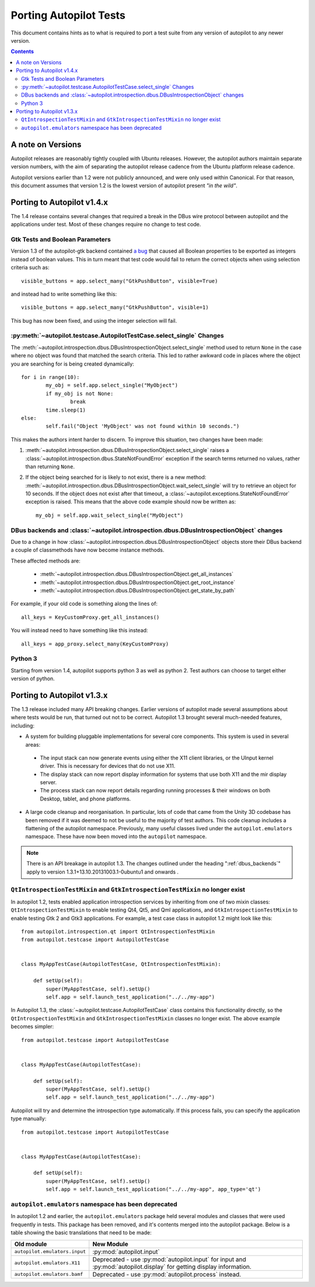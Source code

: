 .. _porting:

Porting Autopilot Tests
#######################

This document contains hints as to what is required to port a test suite from any version of autopilot to any newer version.

.. contents::

A note on Versions
==================

Autopilot releases are reasonably tightly coupled with Ubuntu releases. However, the autopilot authors maintain separate version numbers, with the aim of separating the autopilot release cadence from the Ubuntu platform release cadence.

Autopilot versions earlier than 1.2 were not publicly announced, and were only used within Canonical. For that reason, this document assumes that version 1.2 is the lowest version of autopilot present `"in the wild"`.

Porting to Autopilot v1.4.x
===========================

The 1.4 release contains several changes that required a break in the DBus wire protocol between autopilot and the applications under test. Most of these changes require no change to test code.

Gtk Tests and Boolean Parameters
++++++++++++++++++++++++++++++++

Version 1.3 of the autopilot-gtk backend contained `a bug <https://bugs.launchpad.net/autopilot-gtk/+bug/1214249>`_ that caused all Boolean properties to be exported as integers instead of boolean values. This in turn meant that test code would fail to return the correct objects when using selection criteria such as::

	visible_buttons = app.select_many("GtkPushButton", visible=True)

and instead had to write something like this::

	visible_buttons = app.select_many("GtkPushButton", visible=1)

This bug has now been fixed, and using the integer selection will fail.

:py:meth:`~autopilot.testcase.AutopilotTestCase.select_single` Changes
++++++++++++++++++++++++++++++++++++++++++++++++++++++++++++++++++++++

The :meth:`~autopilot.introspection.dbus.DBusIntrospectionObject.select_single` method used to return ``None`` in the case where no object was found that matched the search criteria. This led to rather awkward code in places where the object you are searching for is being created dynamically::

	for i in range(10):
		my_obj = self.app.select_single("MyObject")
		if my_obj is not None:
			break
		time.sleep(1)
	else:
		self.fail("Object 'MyObject' was not found within 10 seconds.")

This makes the authors intent harder to discern. To improve this situation, two changes have been made:

1. :meth:`~autopilot.introspection.dbus.DBusIntrospectionObject.select_single` raises a :class:`~autopilot.introspection.dbus.StateNotFoundError` exception if the search terms returned no values, rather than returning ``None``.

2. If the object being searched for is likely to not exist, there is a new method: :meth:`~autopilot.introspection.dbus.DBusIntrospectionObject.wait_select_single` will try to retrieve an object for 10 seconds. If the object does not exist after that timeout, a :class:`~autopilot.exceptions.StateNotFoundError` exception is raised. This means that the above code example should now be written as::

	my_obj = self.app.wait_select_single("MyObject")

.. _dbus_backends:

DBus backends and :class:`~autopilot.introspection.dbus.DBusIntrospectionObject` changes
++++++++++++++++++++++++++++++++++++++++++++++++++++++++++++++++++++++++++++++++++++++++

Due to a change in how
:class:`~autopilot.introspection.dbus.DBusIntrospectionObject` objects store
their DBus backend a couple of classmethods have now become instance methods.

These affected methods are:

 * :meth:`~autopilot.introspection.dbus.DBusIntrospectionObject.get_all_instances`
 * :meth:`~autopilot.introspection.dbus.DBusIntrospectionObject.get_root_instance`
 * :meth:`~autopilot.introspection.dbus.DBusIntrospectionObject.get_state_by_path`

For example, if your old code is something along the lines of::

    all_keys = KeyCustomProxy.get_all_instances()

You will instead need to have something like this instead::

    all_keys = app_proxy.select_many(KeyCustomProxy)


Python 3
++++++++

Starting from version 1.4, autopilot supports python 3 as well as python 2. Test authors can choose to target either version of python.

Porting to Autopilot v1.3.x
===========================

The 1.3 release included many API breaking changes. Earlier versions of autopilot made several assumptions about where tests would be run, that turned out not to be correct. Autopilot 1.3 brought several much-needed features, including:

* A system for building pluggable implementations for several core components. This system is used in several areas:

 * The input stack can now generate events using either the X11 client libraries, or the UInput kernel driver. This is necessary for devices that do not use X11.
 * The display stack can now report display information for systems that use both X11 and the mir display server.
 * The process stack can now report details regarding running processes & their windows on both Desktop, tablet, and phone platforms.

* A large code cleanup and reorganisation. In particular, lots of code that came from the Unity 3D codebase has been removed if it was deemed to not be useful to the majority of test authors. This code cleanup includes a flattening of the autopilot namespace. Previously, many useful classes lived under the ``autopilot.emulators`` namespace. These have now been moved into the ``autopilot`` namespace.


.. note:: There is an API breakage in autopilot 1.3. The changes outlined under
          the heading ":ref:`dbus_backends`" apply to version
          1.3.1+13.10.20131003.1-0ubuntu1 and onwards .

``QtIntrospectionTestMixin`` and ``GtkIntrospectionTestMixin`` no longer exist
++++++++++++++++++++++++++++++++++++++++++++++++++++++++++++++++++++++++++++++

In autopilot 1.2, tests enabled application introspection services by inheriting from one of two mixin classes: ``QtIntrospectionTestMixin`` to enable testing Qt4, Qt5, and Qml applications, and ``GtkIntrospectionTestMixin`` to enable testing Gtk 2 and Gtk3 applications. For example, a test case class in autopilot 1.2 might look like this::

	from autopilot.introspection.qt import QtIntrospectionTestMixin
	from autopilot.testcase import AutopilotTestCase


	class MyAppTestCase(AutopilotTestCase, QtIntrospectionTestMixin):

	    def setUp(self):
	        super(MyAppTestCase, self).setUp()
	        self.app = self.launch_test_application("../../my-app")

In Autopilot 1.3, the :class:`~autopilot.testcase.AutopilotTestCase` class contains this functionality directly, so the ``QtIntrospectionTestMixin`` and ``GtkIntrospectionTestMixin`` classes no longer exist. The above example becomes simpler::

	from autopilot.testcase import AutopilotTestCase


	class MyAppTestCase(AutopilotTestCase):

	    def setUp(self):
	        super(MyAppTestCase, self).setUp()
	        self.app = self.launch_test_application("../../my-app")

Autopilot will try and determine the introspection type automatically. If this process fails, you can specify the application type manually::

	from autopilot.testcase import AutopilotTestCase


	class MyAppTestCase(AutopilotTestCase):

	    def setUp(self):
	        super(MyAppTestCase, self).setUp()
	        self.app = self.launch_test_application("../../my-app", app_type='qt')

.. seealso::

	Method :py:meth:`autopilot.testcase.AutopilotTestCase.launch_test_application`
		Launch test applications.

``autopilot.emulators`` namespace has been deprecated
+++++++++++++++++++++++++++++++++++++++++++++++++++++

In autopilot 1.2 and earlier, the ``autopilot.emulators`` package held several modules and classes that were used frequently in tests. This package has been removed, and it's contents merged into the autopilot package. Below is a table showing the basic translations that need to be made:

+-------------------------------+--------------------------------------+
| Old module                    | New Module                           |
+===============================+======================================+
| ``autopilot.emulators.input`` | :py:mod:`autopilot.input`            |
+-------------------------------+--------------------------------------+
| ``autopilot.emulators.X11``   | Deprecated - use                     |
|                               | :py:mod:`autopilot.input` for input  |
|                               | and :py:mod:`autopilot.display` for  |
|                               | getting display information.         |
+-------------------------------+--------------------------------------+
| ``autopilot.emulators.bamf``  | Deprecated - use                     |
|                               | :py:mod:`autopilot.process` instead. |
+-------------------------------+--------------------------------------+



.. TODO - add specific instructions on how to port tests from the 'old and busted' autopilot to the 'new hotness'. Do this when we actually start the porting work ourselves.
